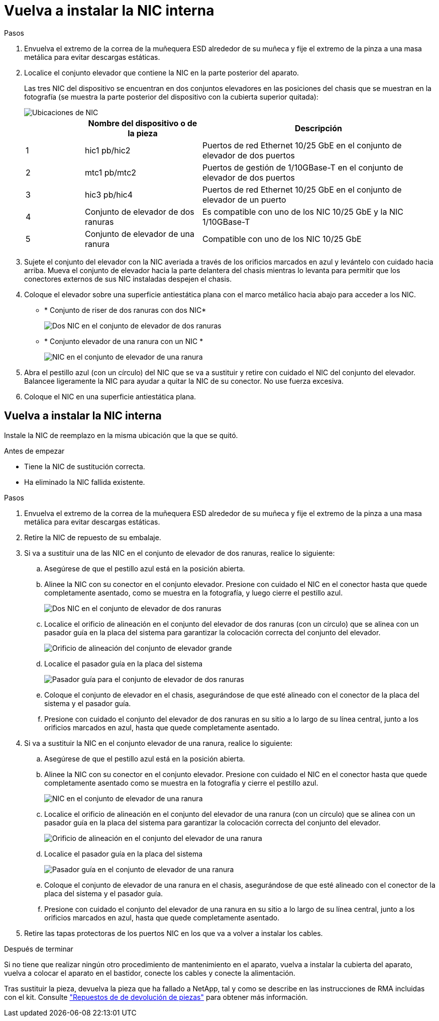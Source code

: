 = Vuelva a instalar la NIC interna
:allow-uri-read: 


.Pasos
. Envuelva el extremo de la correa de la muñequera ESD alrededor de su muñeca y fije el extremo de la pinza a una masa metálica para evitar descargas estáticas.
. Localice el conjunto elevador que contiene la NIC en la parte posterior del aparato.
+
Las tres NIC del dispositivo se encuentran en dos conjuntos elevadores en las posiciones del chasis que se muestran en la fotografía (se muestra la parte posterior del dispositivo con la cubierta superior quitada):

+
image::../media/sgf6112-nic-positions.png[Ubicaciones de NIC]

+
[cols="1a,2a,4a"]
|===
|  | Nombre del dispositivo o de la pieza | Descripción 


 a| 
1
 a| 
hic1 pb/hic2
 a| 
Puertos de red Ethernet 10/25 GbE en el conjunto de elevador de dos puertos



 a| 
2
 a| 
mtc1 pb/mtc2
 a| 
Puertos de gestión de 1/10GBase-T en el conjunto de elevador de dos puertos



 a| 
3
 a| 
hic3 pb/hic4
 a| 
Puertos de red Ethernet 10/25 GbE en el conjunto de elevador de un puerto



 a| 
4
 a| 
Conjunto de elevador de dos ranuras
 a| 
Es compatible con uno de los NIC 10/25 GbE y la NIC 1/10GBase-T



 a| 
5
 a| 
Conjunto de elevador de una ranura
 a| 
Compatible con uno de los NIC 10/25 GbE

|===
. Sujete el conjunto del elevador con la NIC averiada a través de los orificios marcados en azul y levántelo con cuidado hacia arriba. Mueva el conjunto de elevador hacia la parte delantera del chasis mientras lo levanta para permitir que los conectores externos de sus NIC instaladas despejen el chasis.
. Coloque el elevador sobre una superficie antiestática plana con el marco metálico hacia abajo para acceder a los NIC.
+
** * Conjunto de riser de dos ranuras con dos NIC*
+
image::../media/two-slot-assembly-sgf6112.png[Dos NIC en el conjunto de elevador de dos ranuras]

** * Conjunto elevador de una ranura con un NIC *
+
image::../media/one-slot-assembly-sgf6112.png[NIC en el conjunto de elevador de una ranura]



. Abra el pestillo azul (con un círculo) del NIC que se va a sustituir y retire con cuidado el NIC del conjunto del elevador. Balancee ligeramente la NIC para ayudar a quitar la NIC de su conector. No use fuerza excesiva.
. Coloque el NIC en una superficie antiestática plana.




== Vuelva a instalar la NIC interna

Instale la NIC de reemplazo en la misma ubicación que la que se quitó.

.Antes de empezar
* Tiene la NIC de sustitución correcta.
* Ha eliminado la NIC fallida existente.


.Pasos
. Envuelva el extremo de la correa de la muñequera ESD alrededor de su muñeca y fije el extremo de la pinza a una masa metálica para evitar descargas estáticas.
. Retire la NIC de repuesto de su embalaje.
. Si va a sustituir una de las NIC en el conjunto de elevador de dos ranuras, realice lo siguiente:
+
.. Asegúrese de que el pestillo azul está en la posición abierta.
.. Alinee la NIC con su conector en el conjunto elevador. Presione con cuidado el NIC en el conector hasta que quede completamente asentado, como se muestra en la fotografía, y luego cierre el pestillo azul.
+
image::../media/two-slot-assembly-sgf6112.png[Dos NIC en el conjunto de elevador de dos ranuras]

.. Localice el orificio de alineación en el conjunto del elevador de dos ranuras (con un círculo) que se alinea con un pasador guía en la placa del sistema para garantizar la colocación correcta del conjunto del elevador.
+
image::../media/sgf6112_two-slot-riser_alignment_hole.png[Orificio de alineación del conjunto de elevador grande]

.. Localice el pasador guía en la placa del sistema
+
image::../media/sgf6112_two-slot-riser_guide-pin.png[Pasador guía para el conjunto de elevador de dos ranuras]

.. Coloque el conjunto de elevador en el chasis, asegurándose de que esté alineado con el conector de la placa del sistema y el pasador guía.
.. Presione con cuidado el conjunto del elevador de dos ranuras en su sitio a lo largo de su línea central, junto a los orificios marcados en azul, hasta que quede completamente asentado.


. Si va a sustituir la NIC en el conjunto elevador de una ranura, realice lo siguiente:
+
.. Asegúrese de que el pestillo azul está en la posición abierta.
.. Alinee la NIC con su conector en el conjunto elevador. Presione con cuidado el NIC en el conector hasta que quede completamente asentado como se muestra en la fotografía y cierre el pestillo azul.
+
image::../media/one-slot-assembly-sgf6112.png[NIC en el conjunto de elevador de una ranura]

.. Localice el orificio de alineación en el conjunto del elevador de una ranura (con un círculo) que se alinea con un pasador guía en la placa del sistema para garantizar la colocación correcta del conjunto del elevador.
+
image::../media/sgf6112_one-slot-riser_alignment_hole.png[Orificio de alineación en el conjunto del elevador de una ranura]

.. Localice el pasador guía en la placa del sistema
+
image::../media/sgf6112_one-slot-riser_system-pin.png[Pasador guía en el conjunto de elevador de una ranura]

.. Coloque el conjunto de elevador de una ranura en el chasis, asegurándose de que esté alineado con el conector de la placa del sistema y el pasador guía.
.. Presione con cuidado el conjunto del elevador de una ranura en su sitio a lo largo de su línea central, junto a los orificios marcados en azul, hasta que quede completamente asentado.


. Retire las tapas protectoras de los puertos NIC en los que va a volver a instalar los cables.


.Después de terminar
Si no tiene que realizar ningún otro procedimiento de mantenimiento en el aparato, vuelva a instalar la cubierta del aparato, vuelva a colocar el aparato en el bastidor, conecte los cables y conecte la alimentación.

Tras sustituir la pieza, devuelva la pieza que ha fallado a NetApp, tal y como se describe en las instrucciones de RMA incluidas con el kit. Consulte https://mysupport.netapp.com/site/info/rma["Repuestos de  de devolución de piezas"^] para obtener más información.
